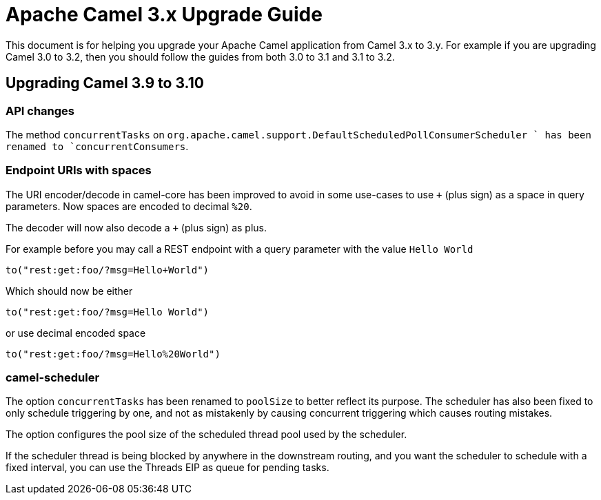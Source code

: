 = Apache Camel 3.x Upgrade Guide

This document is for helping you upgrade your Apache Camel application
from Camel 3.x to 3.y. For example if you are upgrading Camel 3.0 to 3.2, then you should follow the guides
from both 3.0 to 3.1 and 3.1 to 3.2.

== Upgrading Camel 3.9 to 3.10

=== API changes

The method `concurrentTasks` on `org.apache.camel.support.DefaultScheduledPollConsumerScheduler ` has been renamed to `concurrentConsumers`.

=== Endpoint URIs with spaces

The URI encoder/decode in camel-core has been improved to avoid in some use-cases to use `+` (plus sign)
as a space in query parameters. Now spaces are encoded to decimal `%20`.

The decoder will now also decode a `+` (plus sign) as plus.

For example before you may call a REST endpoint with a query parameter with the value `Hello World`

    to("rest:get:foo/?msg=Hello+World")

Which should now be either

    to("rest:get:foo/?msg=Hello World")

or use decimal encoded space

    to("rest:get:foo/?msg=Hello%20World")

=== camel-scheduler

The option `concurrentTasks` has been renamed to `poolSize` to better reflect its purpose.
The scheduler has also been fixed to only schedule triggering by one, and not as mistakenly by causing
concurrent triggering which causes routing mistakes.

The option configures the pool size of the scheduled thread pool used by the scheduler.

If the scheduler thread is being blocked by anywhere in the downstream routing, and you want the scheduler
to schedule with a fixed interval, you can use the Threads EIP as queue for pending tasks.

